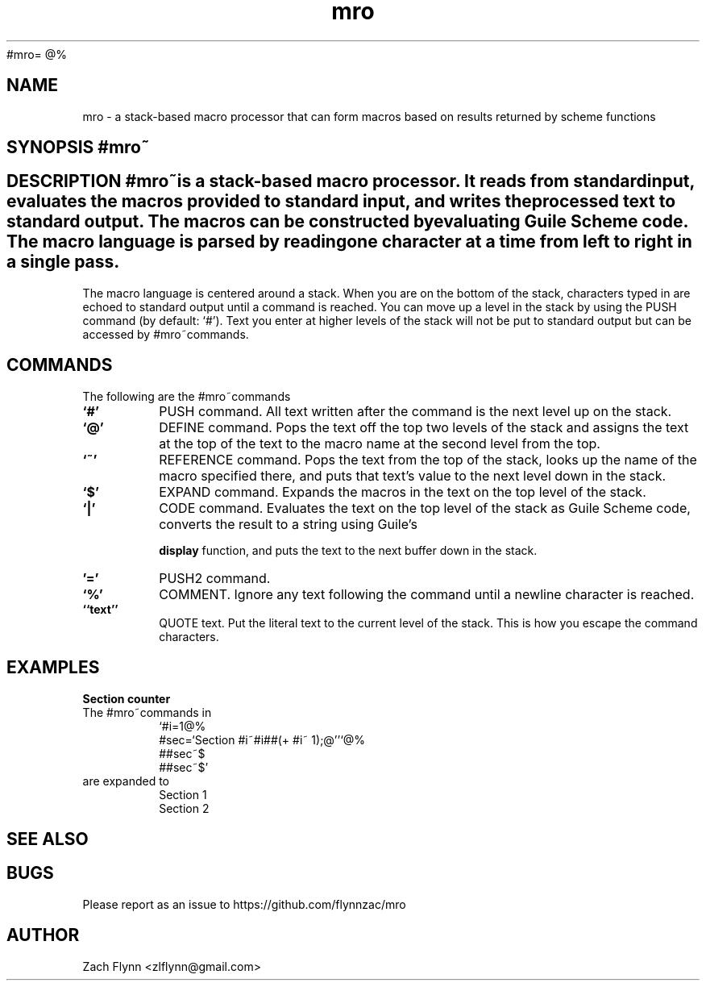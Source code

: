 #mro=
.B mro
@%
.TH mro 1 2019-03-03 
.SH NAME
mro \- a stack-based macro processor that can form macros based on results returned by scheme functions
.SH SYNOPSIS #mro~
.SH DESCRIPTION #mro~is a stack-based macro processor.  It reads from standard input, evaluates the macros provided to standard input, and writes the processed text to standard output.  The macros can be constructed by evaluating Guile Scheme code.  The macro language is parsed by reading one character at a time from left to right in a single pass.

.LP
The macro language is centered around a stack.  When you are on the bottom of the stack, characters typed in are echoed to standard output until a command is reached.  You can move up a level in the stack by using the PUSH command (by default: `#').  Text you enter at higher levels of the stack will not be put to standard output but can be accessed by #mro~commands.

.SH COMMANDS

The following are the #mro~commands
.TP
.BR `#'
PUSH command.  All text written after the command is the next level up on the stack.
.TP
.BR `@'
DEFINE command.  Pops the text off the top two levels of the stack and assigns the text at the top of the text to the macro name at the second level from the top.
.TP
.BR `~'
REFERENCE command.  Pops the text from the top of the stack, looks up the name of the macro specified there, and puts that text's value to the next level down in the stack.
.TP
.BR `$'
EXPAND command.  Expands the macros in the text on the top level of the stack.
.TP
.BR `|'
CODE command.  Evaluates the text on the top level of the stack as Guile Scheme code, converts the result to a string using Guile's

.B display
function, and puts the text to the next buffer down in the stack.
.TP
.BR '='
PUSH2 command. 
.TP
.BR `%'
COMMENT.  Ignore any text following the command until a newline character is reached.
.TP
.BR ``text''
QUOTE text.  Put the literal text to the current level of the stack.  This is how you escape the command characters.

.SH EXAMPLES
.LP
.BR "Section counter"
.br
The #mro~commands in
.RS
`#i=1@%
.br
#sec=`Section #i~#i##(+ #i~ 1);@''`@%
.br
##sec~$
.br
##sec~$'
.RE
are expanded to
.RS
Section 1
.br
Section 2
.RE
.SH "SEE ALSO"
.SH BUGS
.TP
Please report as an issue to https://github.com/flynnzac/mro
.SH AUTHOR
Zach Flynn <zlflynn@gmail.com>
